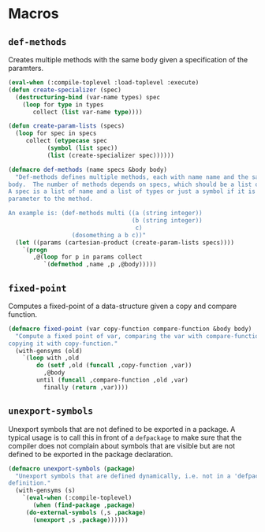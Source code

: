 #+property: header-args :comments link :tangle-mode (identity #o400) :results output silent :mkdirp yes

* Macros
  :PROPERTIES:
  :header-args+: :package ":utility-directory"
  :header-args+: :tangle "system/macros.lisp"
  :END:

#+begin_src lisp :exports none
(in-package :utility-directory)
#+end_src


** ~def-methods~

Creates multiple methods with the same body given a specification of the
paramters.  

#+begin_src lisp
(eval-when (:compile-toplevel :load-toplevel :execute)
(defun create-specializer (spec)
  (destructuring-bind (var-name types) spec
    (loop for type in types
       collect (list var-name type))))

(defun create-param-lists (specs)
  (loop for spec in specs
     collect (etypecase spec
	       (symbol (list spec))
	       (list (create-specializer spec))))))

(defmacro def-methods (name specs &body body)
  "Def-methods defines multiple methods, each with name name and the same
body.  The number of methods depends on specs, which should be a list of specs.
A spec is a list of name and a list of types or just a symbol if it is a regular
parameter to the method.

An example is: (def-methods multi ((a (string integer))
                                   (b (string integer))
                                    c)
                  (dosomething a b c))"
  (let ((params (cartesian-product (create-param-lists specs))))
    `(progn
       ,@(loop for p in params collect
	      `(defmethod ,name ,p ,@body)))))
#+end_src


# ** Generating unique symbols

# The macros ~with-gensyms~ and ~once-only~ are convenient macros to generate
# multiple unique symbols and to ensure that variables are only evaluated ones.
# The are available in ~alexandria~.

# ** Anaphoric conditionals

# The following anaphoric if binds the result of the condition to the variable
# ~it~.  The ~aif~ is removed because it can be found in ~let-over-lambda~, and
# ~anaphora~.  The macro ~awhen~ can be found only in ~anaphora~.

# ** Convenience macro for classes

# The following macro defines a standard class with reader functions.

# #+begin_src lisp
# (in-package :util)

# (defmacro def-standard-class (name superclasses slots)
#   `(defclass ,name ,superclasses
#      ,(loop for s in slots collect
# 	   `(,s :initarg ,(intern (string s) :keyword)
# 		:initform (error "Must supply ~a" ',s)
# 		:reader ,s))))
# #+end_src

# The following macro defines multiple methods given a specification:


# ** Unexport symbols

# #+begin_src lisp
# (defmacro unexport-symbols (package)
#   "Unexport symbols that are defined dynamically, i.e. not in a 'defpackage' 
# definition."
#   (with-gensyms (s)
#     `(eval-when (:compile-toplevel)
#        (when (find-package ,package)
# 	 (do-external-symbols (,s ,package)
# 	   (unexport ,s ,package))))))
# #+end_src

# ** Temporarily shadowing functions

# The following function temporarily shadows functions:

# #+begin_src lisp
# (eval-when (:compile-toplevel :load-toplevel)
#   (defun create-symbol (symbol suffix)
#     (intern (format nil "~a-~a" symbol suffix)))

#   (defun orig-symbol (old-func)
#     (create-symbol old-func "ORIG"))

#   (defun bound-symbol (old-func)
#     (create-symbol old-func "BOUND")))

# (defmacro with-shadow (old-func/new-func-pairs &body body)
#   "Shadow a list of old function/new function pairs.  Any call to old-func
# within body will use new-func, instead of the default function for old-func.
# This macro is intentionally unhygienic: old-func-orig is the anaphor, and can
# be used in body to access the shadowed function"
#   `(let (,@(loop for (old new) in old-func/new-func-pairs collect
#                 (orig-symbol old)))
#      (let (,@(loop for (old new) in old-func/new-func-pairs collect
#                   `(,(bound-symbol old) (fboundp ',old))))
#        ,@(loop for (old new) in old-func/new-func-pairs collect
#               `(progn
#                  (when ,(bound-symbol old)
#                    (setf ,(orig-symbol old) (symbol-function ',old)))
#                  (setf (symbol-function ',old) ,new)))
#        (unwind-protect (progn ,@body)
#          ,@ (loop for (old new) in old-func/new-func-pairs collect
#                  `(if ,(bound-symbol old)
#                       (setf (symbol-function ',old) ,(orig-symbol old))
#                       (fmakunbound ',old)))))))
# #+end_src

# ** Create a dynamically documented function

# #+begin_src lisp
# (defmacro defun-documented (name parameters doc-func &body body)
#   `(progn
#      (defun ,name ,parameters ,@body)
#      (setf (documentation ',name 'function) (funcall ,doc-func))))
# #+end_src

** ~fixed-point~

Computes a fixed-point of a data-structure given a copy and compare function.

#+begin_src lisp
(defmacro fixed-point (var copy-function compare-function &body body)
  "Compute a fixed point of var, comparing the var with compare-function and
copying it with copy-function."
  (with-gensyms (old)
    `(loop with ,old
        do (setf ,old (funcall ,copy-function ,var))
          ,@body
        until (funcall ,compare-function ,old ,var)
          finally (return ,var))))
#+end_src

** ~unexport-symbols~

Unexport symbols that are not defined to be exported in a package.  A typical
usage is to call this in front of a ~defpackage~ to make sure that the compiler
does not complain about symbols that are visible but are not defined to be
exported in the package declaration.

#+begin_src lisp
(defmacro unexport-symbols (package)
  "Unexport symbols that are defined dynamically, i.e. not in a 'defpackage' 
definition."
  (with-gensyms (s)
    `(eval-when (:compile-toplevel)
       (when (find-package ,package)
	 (do-external-symbols (,s ,package)
	   (unexport ,s ,package))))))
#+end_src
